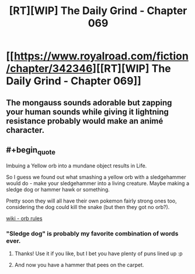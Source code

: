 #+TITLE: [RT][WIP] The Daily Grind - Chapter 069

* [[https://www.royalroad.com/fiction/chapter/342346][[RT][WIP] The Daily Grind - Chapter 069]]
:PROPERTIES:
:Author: pepeipe
:Score: 27
:DateUnix: 1552408453.0
:END:

** The mongauss sounds adorable but zapping your human sounds while giving it lightning resistance probably would make an animé character.
:PROPERTIES:
:Author: teedreeds
:Score: 4
:DateUnix: 1552413202.0
:END:


** #+begin_quote
  Imbuing a Yellow orb into a mundane object results in Life.
#+end_quote

So I guess we found out what smashing a yellow orb with a sledgehammer would do - make your sledgehammer into a living creature. Maybe making a sledge dog or hammer hawk or something.

Pretty soon they will all have their own pokemon fairly strong ones too, considering the dog could kill the snake (but then they got no orb?).

[[https://the-daily-grind.fandom.com/wiki/Orbs][wiki - orb rules]]
:PROPERTIES:
:Author: PresentCompanyExcl
:Score: 2
:DateUnix: 1552458849.0
:END:

*** "Sledge dog" is probably my favorite combination of words ever.
:PROPERTIES:
:Author: ArgusTheCat
:Score: 2
:DateUnix: 1552868233.0
:END:

**** Thanks! Use it if you like, but I bet you have plenty of puns lined up :p
:PROPERTIES:
:Author: PresentCompanyExcl
:Score: 1
:DateUnix: 1552885216.0
:END:


**** And now you have a hammer that pees on the carpet.
:PROPERTIES:
:Author: icesharkk
:Score: 1
:DateUnix: 1553183943.0
:END:
